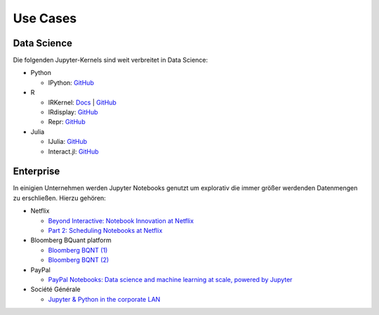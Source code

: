Use Cases
=========

Data Science
------------

Die folgenden Jupyter-Kernels sind weit verbreitet in Data Science:

* Python

  * IPython: `GitHub <https://github.com/ipython/ipykernel>`_

* R

  * IRKernel: `Docs <https://irkernel.github.io/>`_ | `GitHub <https://github.com/IRkernel/IRkernel>`_
  * IRdisplay: `GitHub <https://github.com/IRkernel/IRdisplay>`_
  * Repr: `GitHub <https://github.com/IRkernel/repr>`_

* Julia

  * IJulia: `GitHub <https://github.com/JuliaLang/IJulia.jl>`_
  * Interact.jl: `GitHub <https://github.com/JuliaGizmos/Interact.jl>`_

Enterprise
----------

In einigien Unternehmen werden Jupyter Notebooks genutzt um explorativ die immer
größer werdenden Datenmengen zu erschließen. Hierzu gehören:

* Netflix

  * `Beyond Interactive: Notebook Innovation at Netflix
    <https://medium.com/netflix-techblog/notebook-innovation-591ee3221233>`_
  * `Part 2: Scheduling Notebooks at Netflix
    <https://medium.com/netflix-techblog/scheduling-notebooks-348e6c14cfd6>`_

* Bloomberg BQuant platform

  * `Bloomberg BQNT (1) <https://adrian-gao.com/2018/02/bloomberg-bqnt-1/>`_
  * `Bloomberg BQNT (2) <https://adrian-gao.com/2018/04/bloomberg-bqnt-2/>`_

* PayPal

  * `PayPal Notebooks: Data science and machine learning at scale, powered by
    Jupyter
    <https://cdn.oreillystatic.com/en/assets/1/event/285/PayPal%20Notebooks_%20Data%20science%20and%20machine%20learning%20at%20scale%2C%20powered%20by%20Jupyter%20Presentation.pptx>`_

* Société Générale

  * `Jupyter & Python in the corporate LAN
    <https://medium.com/@olivier.borderies/jupyter-python-in-the-corporate-lan-109e2ffde897>`_


